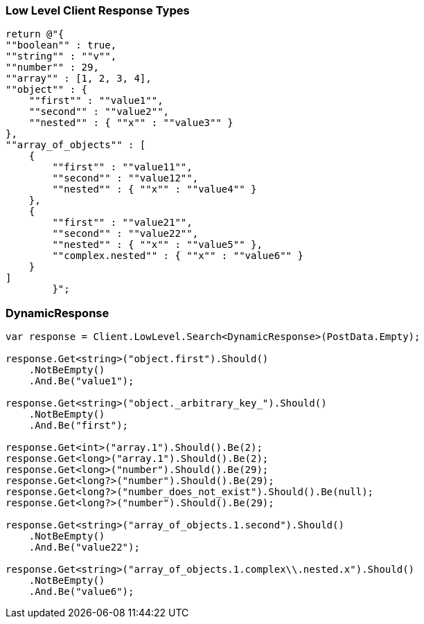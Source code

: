 :ref_current: https://www.elastic.co/guide/en/elasticsearch/reference/7.4

:github: https://github.com/elastic/elasticsearch-net

:nuget: https://www.nuget.org/packages

////
IMPORTANT NOTE
==============
This file has been generated from https://github.com/elastic/elasticsearch-net/tree/7.x/src/Tests/Tests/ClientConcepts/LowLevel/LowLevelResponseTypes.doc.cs. 
If you wish to submit a PR for any spelling mistakes, typos or grammatical errors for this file,
please modify the original csharp file found at the link and submit the PR with that change. Thanks!
////

[[low-level-response-types]]
=== Low Level Client Response Types

[source,csharp]
----
return @"{
""boolean"" : true,    
""string"" : ""v"",
""number"" : 29,
""array"" : [1, 2, 3, 4],
""object"" : {
    ""first"" : ""value1"",
    ""second"" : ""value2"",
    ""nested"" : { ""x"" : ""value3"" }
},
""array_of_objects"" : [
    {
        ""first"" : ""value11"",
        ""second"" : ""value12"",
        ""nested"" : { ""x"" : ""value4"" }
    },
    {
        ""first"" : ""value21"",
        ""second"" : ""value22"",
        ""nested"" : { ""x"" : ""value5"" },
        ""complex.nested"" : { ""x"" : ""value6"" }
    }
]
        }";
----

[float]
=== DynamicResponse

[source,csharp]
----
var response = Client.LowLevel.Search<DynamicResponse>(PostData.Empty);

response.Get<string>("object.first").Should()
    .NotBeEmpty()
    .And.Be("value1");

response.Get<string>("object._arbitrary_key_").Should()
    .NotBeEmpty()
    .And.Be("first");

response.Get<int>("array.1").Should().Be(2);
response.Get<long>("array.1").Should().Be(2);
response.Get<long>("number").Should().Be(29);
response.Get<long?>("number").Should().Be(29);
response.Get<long?>("number_does_not_exist").Should().Be(null);
response.Get<long?>("number").Should().Be(29);

response.Get<string>("array_of_objects.1.second").Should()
    .NotBeEmpty()
    .And.Be("value22");

response.Get<string>("array_of_objects.1.complex\\.nested.x").Should()
    .NotBeEmpty()
    .And.Be("value6");
----

